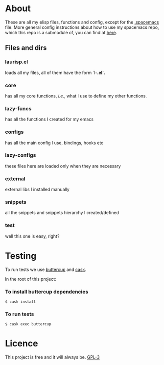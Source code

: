 * About
  These are all my elisp files, functions and config, except for the [[https://github.com/Viglioni/spacemacs/blob/master/.spacemacs][.spacemacs]] file.
  More general config instructions about how to use my spacemacs repo, which this repo is a submodule of, you can find at [[https://github.com/Viglioni/spacemacs/blob/master/README.md][here]].

** Files and dirs
*** laurisp.el
    loads all my files, all of them have the form `l-*.el`.* 
*** core
    has all my core functions, /i.e./, what I use to define my other functions.
*** lazy-funcs
    has all the functions I created for my emacs
*** configs
    has all the main config I use, bindings, hooks etc
*** lazy-configs
    these files here are loaded only when they are necessary
*** external
    external libs I installed manually
*** snippets
    all the snippets and snippets hierarchy I created/defined
*** test
    well this one is easy, right?
* Testing
  To run tests we use [[https://github.com/jorgenschaefer/emacs-buttercup/][buttercup]] and [[https://github.com/cask/cask][cask]].

  In the root of this project:

*** To install buttercup dependencies
    #+begin_src shell
      $ cask install 
    #+end_src

*** To run tests
    #+begin_src shell
      $ cask exec buttercup
    #+end_src

* Licence
  This project is free and it will always be.
  [[https://www.gnu.org/licenses/gpl-3.0.en.html][GPL-3]]


